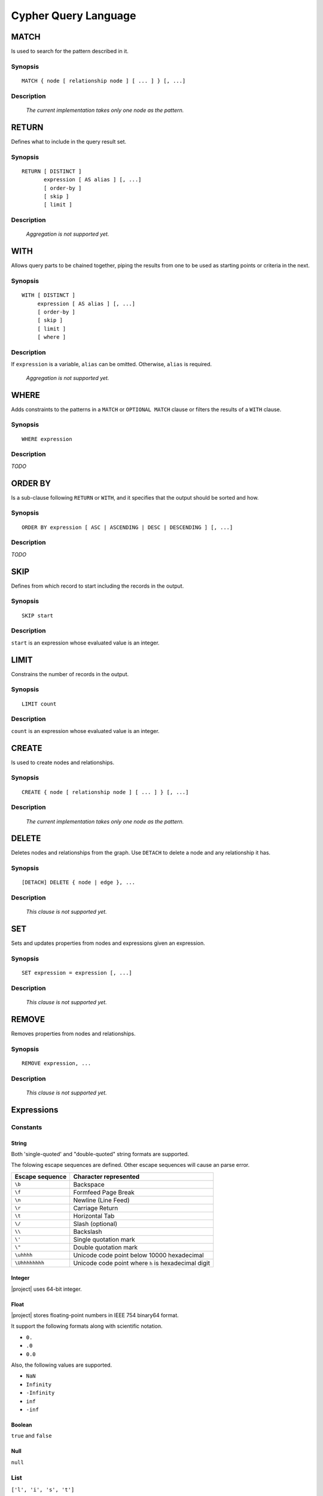 Cypher Query Language
=====================

MATCH
-----

Is used to search for the pattern described in it.

Synopsis
~~~~~~~~

::

  MATCH { node [ relationship node ] [ ... ] } [, ...]

Description
~~~~~~~~~~~

  *The current implementation takes only one node as the pattern.*

RETURN
------

Defines what to include in the query result set.

Synopsis
~~~~~~~~

::

  RETURN [ DISTINCT ]
         expression [ AS alias ] [, ...]
         [ order-by ]
         [ skip ]
         [ limit ]

Description
~~~~~~~~~~~

  *Aggregation is not supported yet.*

WITH
----

Allows query parts to be chained together, piping the results from one to be used as starting points or criteria in the next.

Synopsis
~~~~~~~~

::

  WITH [ DISTINCT ]
       expression [ AS alias ] [, ...]
       [ order-by ]
       [ skip ]
       [ limit ]
       [ where ]

Description
~~~~~~~~~~~

If ``expression`` is a variable, ``alias`` can be omitted. Otherwise, ``alias`` is required.

  *Aggregation is not supported yet.*

WHERE
-----

Adds constraints to the patterns in a ``MATCH`` or ``OPTIONAL MATCH`` clause or filters the results of a ``WITH`` clause.

Synopsis
~~~~~~~~

::

  WHERE expression

Description
~~~~~~~~~~~

*TODO*

ORDER BY
--------

Is a sub-clause following ``RETURN`` or ``WITH``, and it specifies that the output should be sorted and how.

Synopsis
~~~~~~~~

::

  ORDER BY expression [ ASC | ASCENDING | DESC | DESCENDING ] [, ...]

Description
~~~~~~~~~~~

*TODO*

SKIP
----

Defines from which record to start including the records in the output.

Synopsis
~~~~~~~~

::

  SKIP start

Description
~~~~~~~~~~~

``start`` is an expression whose evaluated value is an integer.

LIMIT
-----

Constrains the number of records in the output.

Synopsis
~~~~~~~~

::

  LIMIT count

Description
~~~~~~~~~~~

``count`` is an expression whose evaluated value is an integer.

CREATE
------

Is used to create nodes and relationships.

Synopsis
~~~~~~~~

::

  CREATE { node [ relationship node ] [ ... ] } [, ...]

Description
~~~~~~~~~~~

  *The current implementation takes only one node as the pattern.*

DELETE
------

Deletes nodes and relationships from the graph. Use ``DETACH`` to delete a node and any relationship it has.

Synopsis
~~~~~~~~

::

  [DETACH] DELETE { node | edge }, ...

Description
~~~~~~~~~~~

  *This clause is not supported yet.*

SET
---

Sets and updates properties from nodes and expressions given an expression.

Synopsis
~~~~~~~~

::

  SET expression = expression [, ...]

Description
~~~~~~~~~~~

  *This clause is not supported yet.*

REMOVE
------

Removes properties from nodes and relationships.

Synopsis
~~~~~~~~

::

  REMOVE expression, ...

Description
~~~~~~~~~~~

  *This clause is not supported yet.*

Expressions
-----------

Constants
~~~~~~~~~

String
""""""

Both 'single-quoted' and "double-quoted" string formats are supported.

The folowing escape sequences are defined. Other escape sequences will cause an parse error.

+-----------------+-----------------------------------------------------+
| Escape sequence | Character represented                               |
+=================+=====================================================+
| ``\b``          | Backspace                                           |
+-----------------+-----------------------------------------------------+
| ``\f``          | Formfeed Page Break                                 |
+-----------------+-----------------------------------------------------+
| ``\n``          | Newline (Line Feed)                                 |
+-----------------+-----------------------------------------------------+
| ``\r``          | Carriage Return                                     |
+-----------------+-----------------------------------------------------+
| ``\t``          | Horizontal Tab                                      |
+-----------------+-----------------------------------------------------+
| ``\/``          | Slash (optional)                                    |
+-----------------+-----------------------------------------------------+
| ``\\``          | Backslash                                           |
+-----------------+-----------------------------------------------------+
| ``\'``          | Single quotation mark                               |
+-----------------+-----------------------------------------------------+
| ``\"``          | Double quotation mark                               |
+-----------------+-----------------------------------------------------+
| ``\uhhhh``      | Unicode code point below 10000 hexadecimal          |
+-----------------+-----------------------------------------------------+
| ``\Uhhhhhhhh``  | Unicode code point where ``h`` is hexadecimal digit |
+-----------------+-----------------------------------------------------+

Integer
"""""""

|project| uses 64-bit integer.

Float
"""""

|project| stores floating-point numbers in IEEE 754 binary64 format.

It support the following formats along with scientific notation.

- ``0.``
- ``.0``
- ``0.0``

Also, the following values are supported.

- ``NaN``
- ``Infinity``
- ``-Infinity``
- ``inf``
- ``-inf``

Boolean
"""""""

``true`` and ``false``

Null
""""

``null``

List
~~~~

``['l', 'i', 's', 't']``

Map
~~~

``{"key": "value", "m": {}, "a": [], "p": 0}``

Variables
~~~~~~~~~

All valid identifiers can be variable names except reserved keywords. (See :ref:`get_cypher_keywords`)

An identifier

- starts with an alphabet (``A-Z`` and ``a-z``) or an underscore (``_``).
- can contain alphabets, underscores, dollar-signs (``$``), and digits (``0-9``).

```Backquote-quoted``` identifiers can have any character.

Parameters
~~~~~~~~~~

A parameter starts with a dollar-sign (``$``) followed by an identifier. For example, ``$id`` is a valid parameter.

Parameters are passed as a map to ``cypher()`` function call as the third argument. For example, if the map has a key/value pair whose key is ``"id"`` and value is ``0``, the ``$id`` parameter in the query will be replaced with ``0``.

Operators
~~~~~~~~~

Mathematical Operators
""""""""""""""""""""""

- ``+``
- ``-`` (subtraction or unary minus)
- ``*``
- ``/``
- ``%``
- ``^``

Comparison Operators
""""""""""""""""""""

- ``=``
- ``<>``
- ``<``
- ``<=``
- ``>``
- ``>=``
- ``IS NULL``
- ``IS NOT NULL``

String-specific Comparison Operators
""""""""""""""""""""""""""""""""""""

- ``STARTS WITH``
- ``ENDS WITH``
- ``CONTAINS``

Boolean Operators
"""""""""""""""""

- ``AND``
- ``OR``
- ``NOT``

List Operators
""""""""""""""

- ``[]``
- ``[..]`` (slicing)
- ``+`` (concatenation)
- ``IN``

Map Operators
"""""""""""""

- ``.``
- ``[]``

Operator Precedence
~~~~~~~~~~~~~~~~~~~

+------------+-----------------+------------------------------+---------------+
| Precedence | Operator        | Description                  | Associativity |
+============+=================+==============================+===============+
| 1          | ``.``           | Property access              | Left-to-right |
+------------+-----------------+------------------------------+               |
| 2          | ``[]``          | Map and list subscripting    |               |
|            +-----------------+------------------------------+               |
|            | ``()``          | Function call                |               |
+------------+-----------------+------------------------------+---------------+
| 3          | ``STARTS WITH`` | Case-sensitive prefix        | None          |
|            |                 | searching on strings         |               |
|            +-----------------+------------------------------+               |
|            | ``ENDS WITH``   | Case-sensitive suffix        |               |
|            |                 | searching on strings         |               |
|            +-----------------+------------------------------+               |
|            | ``CONTAINS``    | Case-sensitive inclusion     |               |
|            |                 | searching on strings         |               |
+------------+-----------------+------------------------------+---------------+
| 4          | ``-``           | Unary minus                  | Right-to-left |
+------------+-----------------+------------------------------+---------------+
| 5          | ``IN``          | Checking if an element       | None          |
|            |                 | exists in a list             |               |
|            +-----------------+------------------------------+               |
|            | ``IS NULL``     | Checking a value is NULL     |               |
|            +-----------------+------------------------------+               |
|            | ``IS NOT NULL`` | Checking a value is not NULL |               |
+------------+-----------------+------------------------------+---------------+
| 6          | ``^``           | Exponentiation               | Left-to-right |
+------------+-----------------+------------------------------+               |
| 7          | ``*`` ``/``     | Multiplication, division,    |               |
|            | ``%``           | and remainder                |               |
+------------+-----------------+------------------------------+               |
| 8          | ``+`` ``-``     | Addition and subtraction     |               |
+------------+-----------------+------------------------------+---------------+
| 9          | ``=`` ``<>``    | For relational = and ≠       | None          |
|            |                 | respectively                 |               |
|            +-----------------+------------------------------+               |
|            | ``<`` ``<=``    | For relational operators <   |               |
|            |                 | and ≤ respectively           |               |
|            +-----------------+------------------------------+               |
|            | ``>`` ``>=``    | For relational operators >   |               |
|            |                 | and ≥ respectively           |               |
+------------+-----------------+------------------------------+---------------+
| 10         | ``NOT``         | Logical NOT                  | Right-to-left |
+------------+-----------------+------------------------------+---------------+
| 11         | ``AND``         | Logical AND                  | Left-to-right |
+------------+-----------------+------------------------------+               |
| 12         | ``OR``          | Logical OR                   |               |
+------------+-----------------+------------------------------+---------------+

Functions
---------

*TODO*

Comments
--------

|project| supports both "C-style" multi-line and "C++-style" single-line commenting formats as shown below.

.. code-block:: cpp

  /*
   * "C-style"
   * multi-line
   * comment
   */

  // "C++-style" single-line comment
